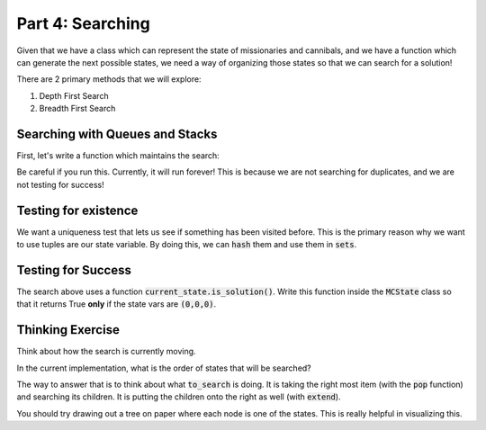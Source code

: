Part 4: Searching
=================

Given that we have a class which can represent the state of missionaries and
cannibals, and we have a function which can generate the next possible states,
we need a way of organizing those states so that we can search for a solution!

There are 2 primary methods that we will explore:

1. Depth First Search
2. Breadth First Search


Searching with Queues and Stacks
--------------------------------

First, let's write a function which maintains the search:

.. code-block:: python
    :linenos:
    
    from collections import deque
    
    def search():
    
        root = MCState.root()
        
        to_search = deque()
        
        to_search.append(root)
        
        while len(to_search) > 0:
            current_state = to_search.pop()
            
            next_states = current_state.get_next_states()
            
            to_search.extend(next_states)

Be careful if you run this. Currently, it will run forever! This is because
we are not searching for duplicates, and we are not testing for success!


Testing for existence
---------------------

We want a uniqueness test that lets us see if something has been visited before.
This is the primary reason why we want to use tuples are our state variable. 
By doing this, we can :code:`hash` them and use them in :code:`sets`.

.. code-block:: python
    :linenos:
    
        
    from collections import deque
    
    def search(exit_on_solution=False):
    
        root = MCState.root()
        
        to_search = deque()
        seen_states = set()
        solutions = list()
        
        to_search.append(root)
        
        while len(to_search) > 0:
            current_state = to_search.pop()
            if current_state.is_solution():
                ## this is a successful state!
                ## the state vars should be (0,0,0)
                if exit_on_solution:
                    ## we just return the state
                    return current_state
                else:
                    ## we are just saving it this time
                    solutions.append(current_state)
            
            next_states = current_state.get_next_states()
            
            for possible_next_state in next_states:
                possible_state_vars = possible_next_state.state_vars
                if possible_state_vars not in seen_states:
                    # the state variables haven't been seen yet
                    # so we add the state itself into the to_search deque
                    to_search.append(possible_next_state)

                    # now that we have "seen" the state, we add the state vars
                    # to the set!
                    seen_states.add(possible_state_vars)

        print("Found {} solutions".format(len(solutions)))
        return solutions

Testing for Success
------------------

The search above uses a function :code:`current_state.is_solution()`.  Write this
function inside the :code:`MCState` class so that it returns True **only** if the
state vars are :code:`(0,0,0)`.


Thinking Exercise
-----------------

Think about how the search is currently moving. 

In the current implementation, what is the order of states that will be searched?

The way to answer that is to think about what :code:`to_search` is doing. 
It is taking the right most item (with the :code:`pop` function) and searching
its children.  It is putting the children onto the right as well (with :code:`extend`).

You should try drawing out a tree on paper where each node is one of the states. 
This is really helpful in visualizing this. 